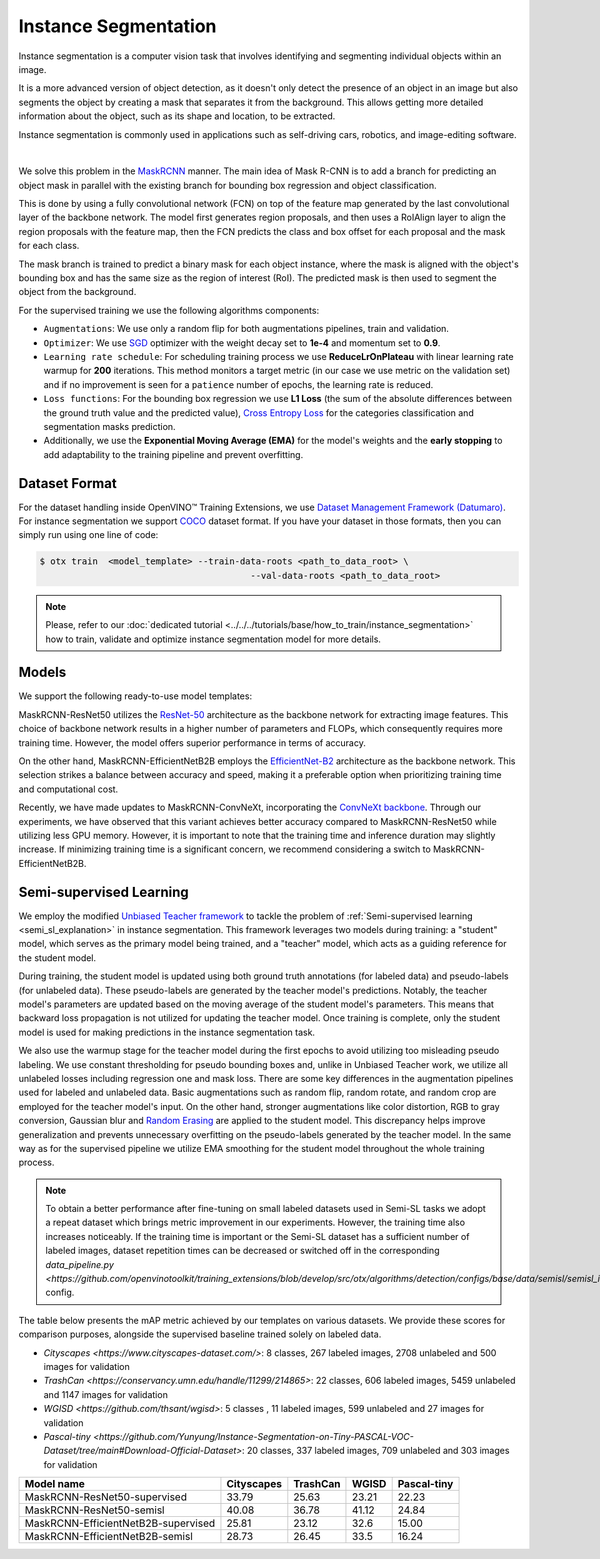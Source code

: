 Instance Segmentation
=====================

Instance segmentation is a computer vision task that involves identifying and segmenting individual objects within an image.

It is a more advanced version of object detection, as it doesn't only detect the presence of an object in an image but also segments the object by creating a mask that separates it from the background. This allows getting more detailed information about the object, such as its shape and location, to be extracted.

Instance segmentation is commonly used in applications such as self-driving cars, robotics, and image-editing software.

.. _instance_segmentation_image_example:


.. image:: ../../../../../utils/images/instance_seg_example.png
  :width: 600

|

We solve this problem in the `MaskRCNN <https://arxiv.org/abs/1703.06870>`_ manner. The main idea of Mask R-CNN is to add a branch for predicting an object mask in parallel with the existing branch for bounding box regression and object classification.

This is done by using a fully convolutional network (FCN) on top of the feature map generated by the last convolutional layer of the backbone network. The model first generates region proposals, and then uses a RoIAlign layer to align the region proposals with the feature map, then the FCN predicts the class and box offset for each proposal and the mask for each class.

The mask branch is trained to predict a binary mask for each object instance, where the mask is aligned with the object's bounding box and has the same size as the region of interest (RoI). The predicted mask is then used to segment the object from the background.


For the supervised training we use the following algorithms components:

.. _instance_segmentation_supervised_pipeline:

- ``Augmentations``: We use only a random flip for both augmentations pipelines, train and validation.

- ``Optimizer``: We use `SGD <https://en.wikipedia.org/wiki/Stochastic_gradient_descent>`_ optimizer with the weight decay set to **1e-4** and momentum set to **0.9**.

- ``Learning rate schedule``: For scheduling training process we use **ReduceLrOnPlateau** with linear learning rate warmup for **200** iterations. This method monitors a target metric (in our case we use metric on the validation set) and if no improvement is seen for a ``patience`` number of epochs, the learning rate is reduced.

- ``Loss functions``: For the bounding box regression we use **L1 Loss** (the sum of the absolute differences between the ground truth value and the predicted value), `Cross Entropy Loss <https://en.wikipedia.org/wiki/Cross_entropy>`_ for the categories classification and segmentation masks prediction.

- Additionally, we use the **Exponential Moving Average (EMA)** for the model's weights and the **early stopping** to add adaptability to the training pipeline and prevent overfitting.

**************
Dataset Format
**************

For the dataset handling inside OpenVINO™ Training Extensions, we use `Dataset Management Framework (Datumaro) <https://github.com/openvinotoolkit/datumaro>`_. For instance segmentation we support `COCO <https://cocodataset.org/#format-data>`_ dataset format.
If you have your dataset in those formats, then you can simply run using one line of code:

.. code-block::

    $ otx train  <model_template> --train-data-roots <path_to_data_root> \
                                            --val-data-roots <path_to_data_root>

.. note::

    Please, refer to our :doc:`dedicated tutorial <../../../tutorials/base/how_to_train/instance_segmentation>` how to train, validate and optimize instance segmentation model for more details.

******
Models
******

We support the following ready-to-use model templates:

+--------------------------------------------------------------------------------------------------------------------------------------------------------------------------------------------------------------------------------------------+----------------------------+---------------------+-----------------+
| Template ID                                                                                                                                                                                                                                | Name                       | Complexity (GFLOPs) | Model size (MB) |
+============================================================================================================================================================================================================================================+============================+=====================+=================+
| `Custom_Counting_Instance_Segmentation_MaskRCNN_EfficientNetB2B <https://github.com/openvinotoolkit/training_extensions/blob/develop/src/otx/algorithms/detection/configs/instance_segmentation/efficientnetb2b_maskrcnn/template.yaml>`_      | MaskRCNN-EfficientNetB2B   | 68.48           | 13.27           |
+--------------------------------------------------------------------------------------------------------------------------------------------------------------------------------------------------------------------------------------------+----------------------------+---------------------+-----------------+
| `Custom_Counting_Instance_Segmentation_MaskRCNN_ResNet50 <https://github.com/openvinotoolkit/training_extensions/blob/develop/src/otx/algorithms/detection/configs/instance_segmentation/resnet50_maskrcnn/template.yaml>`_                    | MaskRCNN-ResNet50          | 533.80          | 177.90          |
+--------------------------------------------------------------------------------------------------------------------------------------------------------------------------------------------------------------------------------------------+----------------------------+---------------------+-----------------+
| `Custom_Counting_Instance_Segmentation_MaskRCNN_ConvNeXt <https://github.com/openvinotoolkit/training_extensions/blob/develop/src/otx/algorithms/detection/configs/instance_segmentation/convnext_maskrcnn/template.yaml>`_                    | MaskRCNN-ConvNeXt          | 266.78          | 192.4          |
+--------------------------------------------------------------------------------------------------------------------------------------------------------------------------------------------------------------------------------------------+----------------------------+---------------------+-----------------+

MaskRCNN-ResNet50 utilizes the `ResNet-50 <https://arxiv.org/abs/1512.03385>`_ architecture as the backbone network for extracting image features. This choice of backbone network results in a higher number of parameters and FLOPs, which consequently requires more training time. However, the model offers superior performance in terms of accuracy.

On the other hand, MaskRCNN-EfficientNetB2B employs the `EfficientNet-B2 <https://arxiv.org/abs/1905.11946>`_ architecture as the backbone network. This selection strikes a balance between accuracy and speed, making it a preferable option when prioritizing training time and computational cost.

Recently, we have made updates to MaskRCNN-ConvNeXt, incorporating the `ConvNeXt backbone <https://arxiv.org/abs/2201.03545>`_. Through our experiments, we have observed that this variant achieves better accuracy compared to MaskRCNN-ResNet50 while utilizing less GPU memory. However, it is important to note that the training time and inference duration may slightly increase. If minimizing training time is a significant concern, we recommend considering a switch to MaskRCNN-EfficientNetB2B.

.. In the table below the `mAP <https://en.wikipedia.org/wiki/S%C3%B8rensen%E2%80%93Dice_coefficient>`_ metric on some academic datasets using our :ref:`supervised pipeline <instance_segmentation_supervised_pipeline>` is presented. The results were obtained on our templates without any changes. We use 1024x1024 image resolution, for other hyperparameters, please, refer to the related template. We trained each model with single Nvidia GeForce RTX3090.

.. +---------------------------+--------------+------------+-----------------+
.. | Model name                | ADE20k       | Cityscapes | Pascal-VOC 2007 |
.. +===========================+==============+============+=================+
.. | MaskRCNN-EfficientNetB2B  | N/A          | N/A        | N/A             |
.. +---------------------------+--------------+------------+-----------------+
.. | MaskRCNN-ResNet50         | N/A          | N/A        | N/A             |
.. +---------------------------+--------------+------------+-----------------+
.. | MaskRCNN-ConvNeXt         | N/A          | N/A        | N/A             |
.. +---------------------------+--------------+------------+-----------------+

.. *******************
.. Tiling Pipeline
.. *******************

.. To be added soon

************************
Semi-supervised Learning
************************

We employ the modified `Unbiased Teacher framework <https://arxiv.org/abs/2102.09480>`_ to tackle the problem of :ref:`Semi-supervised learning <semi_sl_explanation>` in instance segmentation.
This framework leverages two models during training: a "student" model, which serves as the primary model being trained, and a "teacher" model, which acts as a guiding reference for the student model.

During training, the student model is updated using both ground truth annotations (for labeled data) and pseudo-labels (for unlabeled data).
These pseudo-labels are generated by the teacher model's predictions. Notably, the teacher model's parameters are updated based on the moving average of the student model's parameters.
This means that backward loss propagation is not utilized for updating the teacher model. Once training is complete, only the student model is used for making predictions in the instance segmentation task.

We also use the warmup stage for the teacher model during the first epochs to avoid utilizing too misleading pseudo labeling. We use constant thresholding for pseudo bounding boxes and, unlike in Unbiased Teacher work, we utilize all unlabeled losses including regression one and mask loss.
There are some key differences in the augmentation pipelines used for labeled and unlabeled data.
Basic augmentations such as random flip, random rotate, and random crop are employed for the teacher model's input.
On the other hand, stronger augmentations like color distortion, RGB to gray conversion, Gaussian blur and `Random Erasing <https://arxiv.org/abs/1708.04896>`_ are applied to the student model.
This discrepancy helps improve generalization and prevents unnecessary overfitting on the pseudo-labels generated by the teacher model.
In the same way as for the supervised pipeline we utilize EMA smoothing for the student model throughout the whole training process.

.. note::

    To obtain a better performance after fine-tuning on small labeled datasets used in Semi-SL tasks we adopt a repeat dataset which brings metric improvement in our experiments. However, the training time also increases noticeably.
    If the training time is important or the Semi-SL dataset has a sufficient number of labeled images, dataset repetition times can be decreased or switched off
    in the corresponding `data_pipeline.py <https://github.com/openvinotoolkit/training_extensions/blob/develop/src/otx/algorithms/detection/configs/base/data/semisl/semisl_is_res_data_pipeline.py>` config.

The table below presents the mAP metric achieved by our templates on various datasets.
We provide these scores for comparison purposes, alongside the supervised baseline trained solely on labeled data.

* `Cityscapes <https://www.cityscapes-dataset.com/>`: 8 classes, 267 labeled images, 2708 unlabeled and 500 images for validation
* `TrashCan <https://conservancy.umn.edu/handle/11299/214865>`: 22 classes, 606 labeled images, 5459 unlabeled and 1147 images for validation
* `WGISD <https://github.com/thsant/wgisd>`: 5 classes , 11 labeled images, 599 unlabeled and 27 images for validation
* `Pascal-tiny <https://github.com/Yunyung/Instance-Segmentation-on-Tiny-PASCAL-VOC-Dataset/tree/main#Download-Official-Dataset>`: 20 classes,  337 labeled images, 709 unlabeled and 303 images for validation

+-------------------------------------+------------+------------+-------+-------------+
| Model name                          | Cityscapes | TrashCan   | WGISD | Pascal-tiny |
+=====================================+============+============+=======+=============+
| MaskRCNN-ResNet50-supervised        |  33.79     | 25.63      | 23.21 | 22.23       |
+-------------------------------------+------------+------------+-------+-------------+
| MaskRCNN-ResNet50-semisl            |  40.08     | 36.78      | 41.12 | 24.84       |
+-------------------------------------+------------+------------+-------+-------------+
| MaskRCNN-EfficientNetB2B-supervised |  25.81     |  23.12     | 32.6  | 15.00       |
+-------------------------------------+------------+------------+-------+-------------+
| MaskRCNN-EfficientNetB2B-semisl     |  28.73     |  26.45     | 33.5  | 16.24       |
+-------------------------------------+------------+------------+-------+-------------+




.. ************************
.. Self-supervised Learning
.. ************************

.. To be added soon

.. ********************
.. Incremental Learning
.. ********************

.. To be added soon